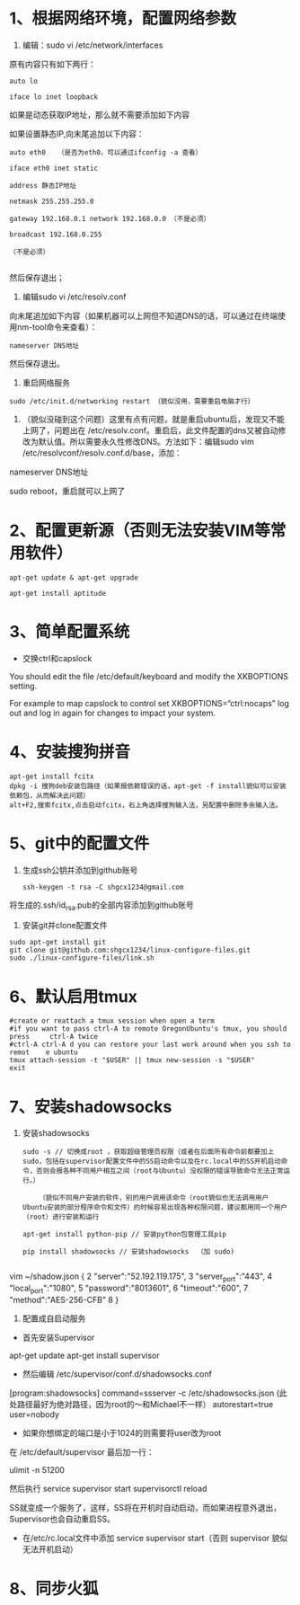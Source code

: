 * 1、根据网络环境，配置网络参数

1) 编辑：sudo vi /etc/network/interfaces

原有内容只有如下两行：
#+BEGIN_SRC 
auto lo

iface lo inet loopback
#+END_SRC

如果是动态获取IP地址，那么就不需要添加如下内容

如果设置静态IP,向末尾追加以下内容：
#+BEGIN_SRC 
auto eth0   （是否为eth0，可以通过ifconfig -a 查看）

iface eth0 inet static

address 静态IP地址

netmask 255.255.255.0

gateway 192.168.0.1 network 192.168.0.0 （不是必须） 

broadcast 192.168.0.255

（不是必须）

#+END_SRC

然后保存退出；

2) 编辑sudo vi /etc/resolv.conf

向末尾追加如下内容（如果机器可以上网但不知道DNS的话，可以通过在终端使用nm-tool命令来查看）：
#+BEGIN_SRC 
nameserver DNS地址
#+END_SRC

然后保存退出。

3) 重启网络服务
#+BEGIN_SRC 
sudo /etc/init.d/networking restart （貌似没用，需要重启电脑才行）
#+END_SRC


4) （貌似没碰到这个问题）这里有点有问题，就是重启ubuntu后，发现又不能上网了，问题出在 /etc/resolv.conf。重启后，此文件配置的dns又被自动修改为默认值。所以需要永久性修改DNS。方法如下：编辑sudo vim /etc/resolvconf/resolv.conf.d/base，添加：

nameserver DNS地址

sudo reboot，重启就可以上网了


* 2、配置更新源（否则无法安装VIM等常用软件）
#+BEGIN_SRC 
apt-get update & apt-get upgrade

apt-get install aptitude
#+END_SRC

* 3、简单配置系统
+ 交换ctrl和capslock

You should edit the file /etc/default/keyboard and modify the XKBOPTIONS setting.

For example to map capslock to control set XKBOPTIONS=“ctrl:nocaps”
log out and log in again for changes to impact your system.

* 4、安装搜狗拼音
  #+BEGIN_SRC 
apt-get install fcitx
dpkg -i 搜狗deb安装包路径（如果报依赖错误的话，apt-get -f install貌似可以安装依赖包，从而解决此问题）
alt+F2,搜索fcitx,点击启动fcitx，右上角选择搜狗输入法，另配置中删除多余输入法。
  #+END_SRC

* 5、git中的配置文件
1) 生成ssh公钥并添加到github账号
   #+BEGIN_SRC 
ssh-keygen -t rsa -C shgcx1234@gmail.com
   #+END_SRC
将生成的.ssh/id_rsa.pub的全部内容添加到github账号
2) 安装git并clone配置文件
#+BEGIN_SRC 
sudo apt-get install git
git clone git@github.com:shgcx1234/linux-configure-files.git
sudo ./linux-configure-files/link.sh
#+END_SRC
* 6、默认启用tmux
#+BEGIN_SRC 
 #create or reattach a tmux session when open a term
 #if you want to pass ctrl-A to remote OregonUbuntu's tmux, you should press     ctrl-A twice
 #ctrl-A ctrl-A d you can restore your last work around when you ssh to remot    e ubuntu
 tmux attach-session -t "$USER" || tmux new-session -s "$USER"
 exit
#+END_SRC


* 7、安装shadowsocks
1) 安装shadowsocks
  #+BEGIN_SRC 
    sudo -s // 切换成root ，获取超级管理员权限（或者在后面所有命令前都要加上sudo，包括在supervisor配置文件中的SS启动命令以及在rc.local中的SS开机启动命令，否则会报各种不同用户相互之间（root与Ubuntu）没权限的错误导致命令无法正常运行。）

        （貌似不同用户安装的软件，别的用户调用该命令（root貌似也无法调用用户Ubuntu安装的部分程序命令和文件）的时候容易出现各种权限问题，建议都用同一个用户（root）进行安装和运行

    apt-get install python-pip // 安装python包管理工具pip

    pip install shadowsocks // 安装shadowsocks  （加 sudo)
  
  #+END_SRC

vim ~/shadow.json
{
  2 "server":"52.192.119.175",
  3 "server_port":"443",
  4 "local_port":"1080",
  5 "password":"8013601",
  6 "timeout":"600",
  7 "method":"AES-256-CFB"
  8 }

2) 配置成自启动服务
+ 首先安装Supervisor

apt-get update
apt-get install supervisor

+ 然后编辑 /etc/supervisor/conf.d/shadowsocks.conf
[program:shadowsocks]
command=ssserver -c /etc/shadowsocks.json (此处路径最好为绝对路径，因为root的～和Michael不一样）
autorestart=true
user=nobody

+ 如果你想绑定的端口是小于1024的则需要将user改为root

在 /etc/default/supervisor 最后加一行：

ulimit -n 51200

然后执行
service supervisor start
supervisorctl reload

SS就变成一个服务了，这样，SS将在开机时自动启动，而如果进程意外退出，Supervisor也会自动重启SS。


+ 在/etc/rc.local文件中添加 service supervisor start（否则 supervisor 貌似无法开机启动）

* 8、同步火狐
